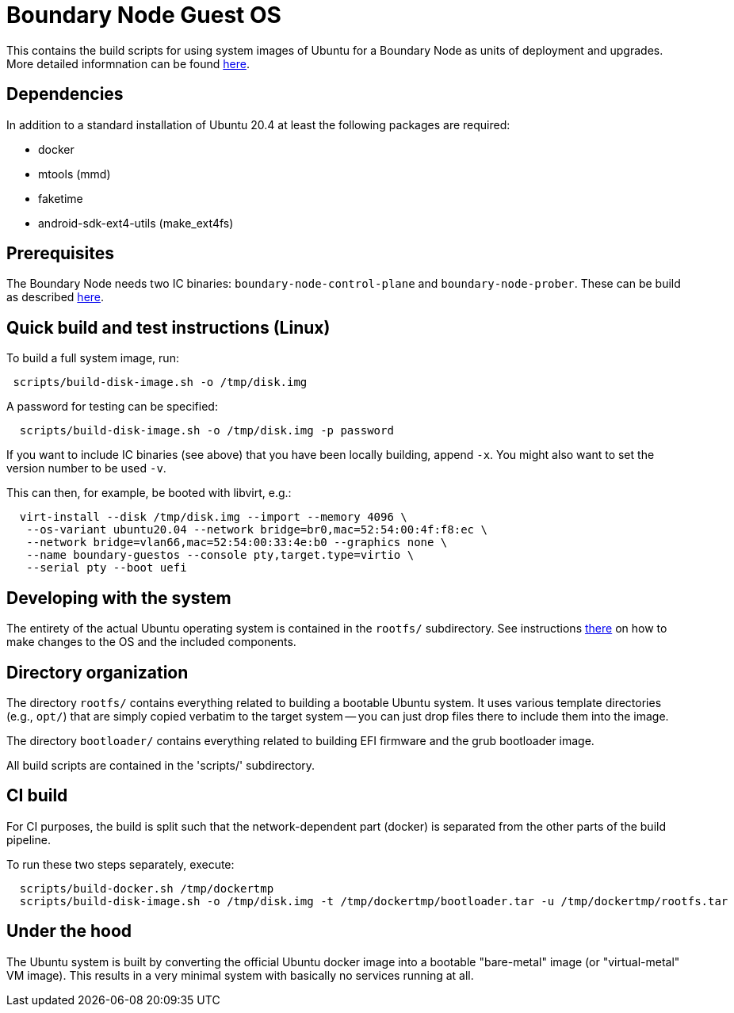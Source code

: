 = Boundary Node Guest OS

This contains the build scripts for using system images of Ubuntu for a Boundary Node as units of deployment and upgrades. More detailed informnation can be found link:doc/README.adoc[here].

== Dependencies
In addition to a standard installation of Ubuntu 20.4 at least the following packages are required:

* docker
* mtools (mmd)
* faketime
* android-sdk-ext4-utils (make_ext4fs)

== Prerequisites

The Boundary Node needs two IC binaries: `boundary-node-control-plane` and `boundary-node-prober`.
These can be build as described link:../../README.adoc#building-the-code[here].

== Quick build and test instructions (Linux)
To build a full system image, run:

[source,shell]
----
 scripts/build-disk-image.sh -o /tmp/disk.img
----

A password for testing can be specified:

[source,shell]
----
  scripts/build-disk-image.sh -o /tmp/disk.img -p password
----

If you want to include IC binaries (see above) that you have been locally building, append `-x`.
You might also want to set the version number to be used `-v`.

This can then, for example, be booted with libvirt, e.g.:

[source,shell]
----
  virt-install --disk /tmp/disk.img --import --memory 4096 \
   --os-variant ubuntu20.04 --network bridge=br0,mac=52:54:00:4f:f8:ec \
   --network bridge=vlan66,mac=52:54:00:33:4e:b0 --graphics none \
   --name boundary-guestos --console pty,target.type=virtio \
   --serial pty --boot uefi
----

== Developing with the system

The entirety of the actual Ubuntu operating system is contained in the
`rootfs/` subdirectory. See instructions link:rootfs/README.adoc[there] on how to
make changes to the OS and the included components.

== Directory organization

The directory `rootfs/` contains everything related to building a bootable Ubuntu system. It uses various template
directories (e.g., `opt/`) that are simply copied verbatim to the target system -- you can just drop files there to
include them into the image.

The directory `bootloader/` contains everything related to building EFI firmware and the grub bootloader image. 

All build scripts are contained in the 'scripts/' subdirectory.

== CI build

For CI purposes, the build is split such that the network-dependent
part (docker) is separated from the other parts of the build pipeline.

To run these two steps separately, execute:

[source,shell]
----
  scripts/build-docker.sh /tmp/dockertmp
  scripts/build-disk-image.sh -o /tmp/disk.img -t /tmp/dockertmp/bootloader.tar -u /tmp/dockertmp/rootfs.tar
----

== Under the hood

The Ubuntu system is built by converting the official Ubuntu docker image
into a bootable "bare-metal" image (or "virtual-metal" VM image). This
results in a very minimal system with basically no services running at all.
